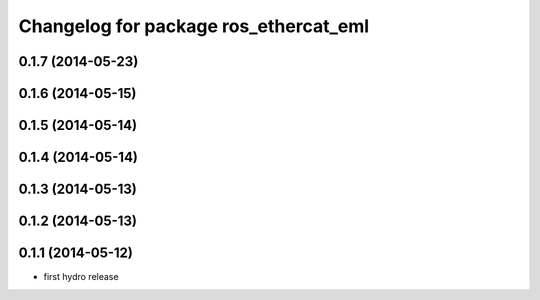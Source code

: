 ^^^^^^^^^^^^^^^^^^^^^^^^^^^^^^^^^^^^^^^^^^^
Changelog for package ros_ethercat_eml
^^^^^^^^^^^^^^^^^^^^^^^^^^^^^^^^^^^^^^^^^^^

0.1.7 (2014-05-23)
------------------

0.1.6 (2014-05-15)
------------------

0.1.5 (2014-05-14)
------------------

0.1.4 (2014-05-14)
------------------

0.1.3 (2014-05-13)
------------------


0.1.2 (2014-05-13)
------------------

0.1.1 (2014-05-12)
------------------
* first hydro release
